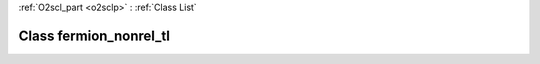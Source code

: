 :ref:`O2scl_part <o2sclp>` : :ref:`Class List`

.. _fermion_nonrel_tl:

Class fermion_nonrel_tl
=======================

.. doxygenclass:: o2scl::fermion_nonrel_tl
